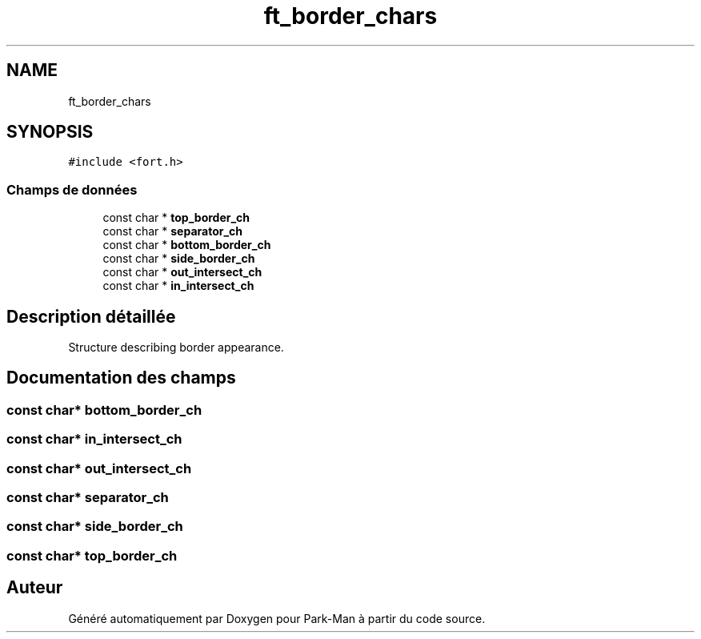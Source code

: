 .TH "ft_border_chars" 3 "Jeudi 29 Avril 2021" "Version 1.0.0" "Park-Man" \" -*- nroff -*-
.ad l
.nh
.SH NAME
ft_border_chars
.SH SYNOPSIS
.br
.PP
.PP
\fC#include <fort\&.h>\fP
.SS "Champs de données"

.in +1c
.ti -1c
.RI "const char * \fBtop_border_ch\fP"
.br
.ti -1c
.RI "const char * \fBseparator_ch\fP"
.br
.ti -1c
.RI "const char * \fBbottom_border_ch\fP"
.br
.ti -1c
.RI "const char * \fBside_border_ch\fP"
.br
.ti -1c
.RI "const char * \fBout_intersect_ch\fP"
.br
.ti -1c
.RI "const char * \fBin_intersect_ch\fP"
.br
.in -1c
.SH "Description détaillée"
.PP 
Structure describing border appearance\&. 
.SH "Documentation des champs"
.PP 
.SS "const char* bottom_border_ch"

.SS "const char* in_intersect_ch"

.SS "const char* out_intersect_ch"

.SS "const char* separator_ch"

.SS "const char* side_border_ch"

.SS "const char* top_border_ch"


.SH "Auteur"
.PP 
Généré automatiquement par Doxygen pour Park-Man à partir du code source\&.
